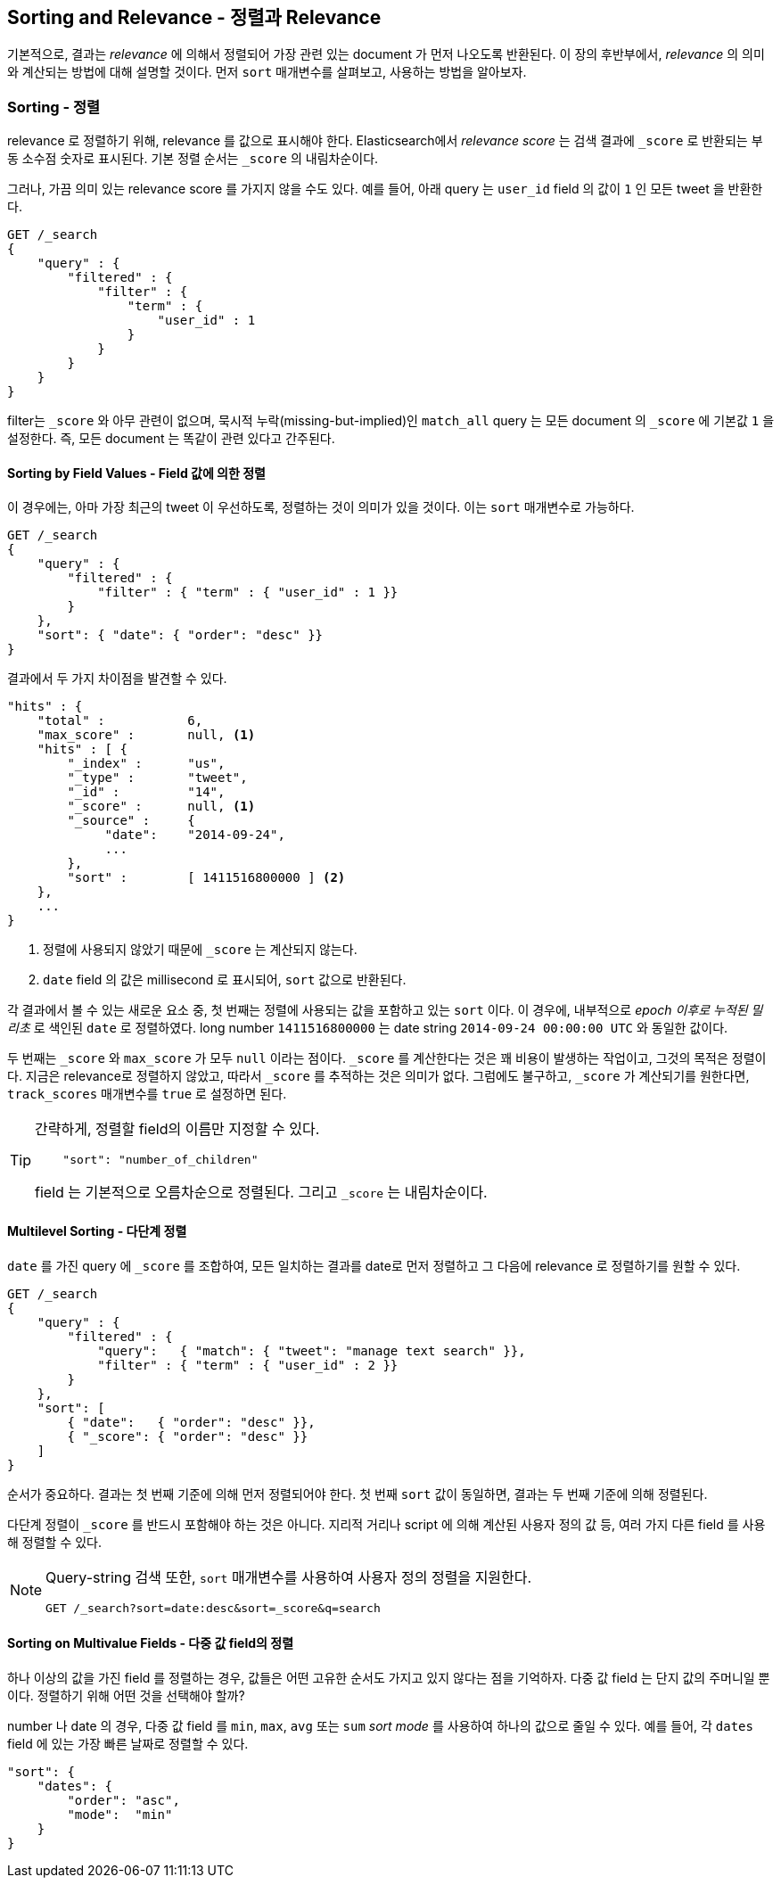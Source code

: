 [[sorting]]
== Sorting and Relevance - 정렬과 Relevance

기본적으로, 결과는 _relevance_ 에 의해서 정렬되어 가장 관련 있는 document 가 먼저 나오도록 반환된다.
이 장의 후반부에서, _relevance_ 의 의미와 계산되는 방법에 대해 설명할 것이다.
먼저 `sort` 매개변수를 살펴보고, 사용하는 방법을 알아보자.

=== Sorting - 정렬

relevance 로 정렬하기 위해, relevance 를 값으로 표시해야 한다.
Elasticsearch에서 _relevance score_ 는 검색 결과에 `_score` 로 반환되는 부동 소수점 숫자로 표시된다.
기본 정렬 순서는 `_score` 의 내림차순이다.

그러나, 가끔 의미 있는 relevance score 를 가지지 않을 수도 있다.
예를 들어, 아래 query 는 `user_id` field 의 값이 `1` 인 모든 tweet 을 반환한다.

[source,js]
--------------------------------------------------
GET /_search
{
    "query" : {
        "filtered" : {
            "filter" : {
                "term" : {
                    "user_id" : 1
                }
            }
        }
    }
}
--------------------------------------------------

filter는 `_score` 와 아무 관련이 없으며, 묵시적 누락(missing-but-implied)인
`match_all` query 는 모든 document 의 `_score` 에 기본값 `1` 을 설정한다.
즉, 모든 document 는 똑같이 관련 있다고 간주된다.

==== Sorting by Field Values - Field 값에 의한 정렬

이 경우에는, 아마 가장 최근의 tweet 이 우선하도록, 정렬하는 것이 의미가 있을 것이다.
이는 `sort` 매개변수로 가능하다.

[source,js]
--------------------------------------------------
GET /_search
{
    "query" : {
        "filtered" : {
            "filter" : { "term" : { "user_id" : 1 }}
        }
    },
    "sort": { "date": { "order": "desc" }}
}
--------------------------------------------------
// SENSE: 056_Sorting/85_Sort_by_date.json

결과에서 두 가지 차이점을 발견할 수 있다.

[source,js]
--------------------------------------------------
"hits" : {
    "total" :           6,
    "max_score" :       null, <1>
    "hits" : [ {
        "_index" :      "us",
        "_type" :       "tweet",
        "_id" :         "14",
        "_score" :      null, <1>
        "_source" :     {
             "date":    "2014-09-24",
             ...
        },
        "sort" :        [ 1411516800000 ] <2>
    },
    ...
}
--------------------------------------------------
<1> 정렬에 사용되지 않았기 때문에 `_score` 는 계산되지 않는다.
<2> `date` field 의 값은 millisecond 로 표시되어, `sort` 값으로 반환된다.

각 결과에서 볼 수 있는 새로운 요소 중, 첫 번째는 정렬에 사용되는 값을 포함하고 있는 `sort` 이다.
이 경우에, 내부적으로 _epoch 이후로 누적된 밀리초_ 로 색인된 `date` 로 정렬하였다.
long number `1411516800000` 는 date string `2014-09-24 00:00:00 UTC` 와 동일한 값이다.

두 번째는 `_score` 와 `max_score` 가 모두 `null` 이라는 점이다.
`_score` 를 계산한다는 것은 꽤 비용이 발생하는 작업이고, 그것의 목적은 정렬이다.
지금은 relevance로 정렬하지 않았고, 따라서 `_score` 를 추적하는 것은 의미가 없다.
그럼에도 불구하고, `_score` 가 계산되기를 원한다면, `track_scores` 매개변수를 `true` 로 설정하면 된다.

[TIP]
====
간략하게, 정렬할 field의 이름만 지정할 수 있다.

[source,js]
--------------------------------------------------
    "sort": "number_of_children"
--------------------------------------------------

field 는 기본적으로 오름차순으로 정렬된다. 그리고 `_score` 는 내림차순이다.
====

==== Multilevel Sorting - 다단계 정렬

`date` 를 가진 query 에 `_score` 를 조합하여, 모든 일치하는 결과를 date로 먼저 정렬하고
그 다음에 relevance 로 정렬하기를 원할 수 있다.

[source,js]
--------------------------------------------------
GET /_search
{
    "query" : {
        "filtered" : {
            "query":   { "match": { "tweet": "manage text search" }},
            "filter" : { "term" : { "user_id" : 2 }}
        }
    },
    "sort": [
        { "date":   { "order": "desc" }},
        { "_score": { "order": "desc" }}
    ]
}
--------------------------------------------------
// SENSE: 056_Sorting/85_Multilevel_sort.json

순서가 중요하다. 결과는 첫 번째 기준에 의해 먼저 정렬되어야 한다.
첫 번째 `sort` 값이 동일하면, 결과는 두 번째 기준에 의해 정렬된다.

다단계 정렬이 `_score` 를 반드시 포함해야 하는 것은 아니다.
지리적 거리나 script 에 의해 계산된 사용자 정의 값 등, 여러 가지 다른 field 를 사용해 정렬할 수 있다.

[NOTE]
====
Query-string 검색 또한, `sort` 매개변수를 사용하여 사용자 정의 정렬을 지원한다.

[source,js]
--------------------------------------------------
GET /_search?sort=date:desc&sort=_score&q=search
--------------------------------------------------
====

==== Sorting on Multivalue Fields - 다중 값 field의 정렬

하나 이상의 값을 가진 field 를 정렬하는 경우, 값들은 어떤 고유한 순서도 가지고 있지 않다는 점을 기억하자.
다중 값 field 는 단지 값의 주머니일 뿐이다. 정렬하기 위해 어떤 것을 선택해야 할까?

number 나 date 의 경우, 다중 값 field 를 `min`, `max`, `avg` 또는 `sum` _sort mode_ 를 사용하여
하나의 값으로 줄일 수 있다. 예를 들어, 각 `dates` field 에 있는 가장 빠른 날짜로 정렬할 수 있다.

[role="pagebreak-before"]
[source,js]
--------------------------------------------------
"sort": {
    "dates": {
        "order": "asc",
        "mode":  "min"
    }
}
--------------------------------------------------
